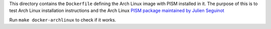 This directory contains the ``Dockerfile`` defining the Arch Linux image with PISM
installed in it. The purpose of this is to test Arch Linux installation instructions and
the Arch Linux `PISM package maintained by Julien Seguinot`_

Run ``make docker-archlinux`` to check if it works.

.. _PISM package maintained by Julien Seguinot: https://github.com/juseg/pism-pkgbuild

